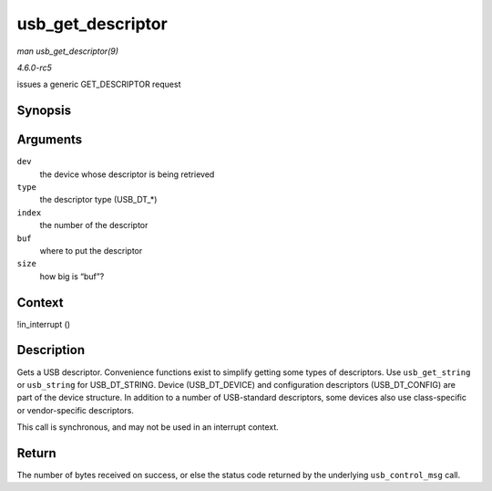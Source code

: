 .. -*- coding: utf-8; mode: rst -*-

.. _API-usb-get-descriptor:

==================
usb_get_descriptor
==================

*man usb_get_descriptor(9)*

*4.6.0-rc5*

issues a generic GET_DESCRIPTOR request


Synopsis
========

.. c:function:: int usb_get_descriptor( struct usb_device * dev, unsigned char type, unsigned char index, void * buf, int size )

Arguments
=========

``dev``
    the device whose descriptor is being retrieved

``type``
    the descriptor type (USB_DT_*)

``index``
    the number of the descriptor

``buf``
    where to put the descriptor

``size``
    how big is “buf”?


Context
=======

!in_interrupt ()


Description
===========

Gets a USB descriptor. Convenience functions exist to simplify getting
some types of descriptors. Use ``usb_get_string`` or ``usb_string`` for
USB_DT_STRING. Device (USB_DT_DEVICE) and configuration descriptors
(USB_DT_CONFIG) are part of the device structure. In addition to a
number of USB-standard descriptors, some devices also use class-specific
or vendor-specific descriptors.

This call is synchronous, and may not be used in an interrupt context.


Return
======

The number of bytes received on success, or else the status code
returned by the underlying ``usb_control_msg`` call.


.. ------------------------------------------------------------------------------
.. This file was automatically converted from DocBook-XML with the dbxml
.. library (https://github.com/return42/sphkerneldoc). The origin XML comes
.. from the linux kernel, refer to:
..
.. * https://github.com/torvalds/linux/tree/master/Documentation/DocBook
.. ------------------------------------------------------------------------------
